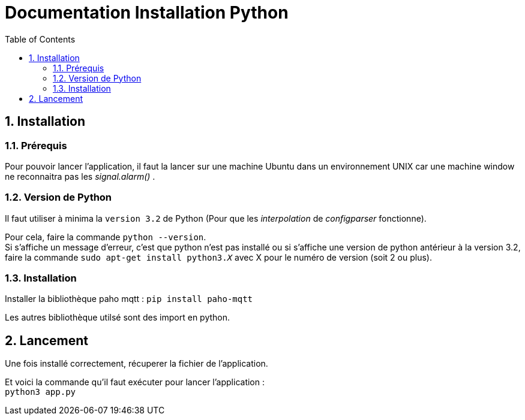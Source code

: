 = Documentation Installation Python
:icons: font
:models: models
:experimental:
:incremental:
:numbered:
:toc: macro
:window: _blank
:correction!:

toc::[]

== Installation

===  Prérequis

Pour pouvoir lancer l'application, il faut la lancer sur une machine Ubuntu dans un environnement UNIX car une machine window ne reconnaitra pas les _signal.alarm()_ . 

===  Version de Python

Il faut utiliser à minima la ``version 3.2`` de Python (Pour que les _interpolation_ de _configparser_ fonctionne).

Pour cela, faire la commande ``python --version``. +
Si s'affiche un message d'erreur, c'est que python n'est pas installé ou si s'affiche une version de python antérieur à la version 3.2, faire la commande ``sudo apt-get install python3._X_`` avec X pour le numéro de version (soit 2 ou plus).

===  Installation

Installer la bibliothèque paho mqtt :
``pip install paho-mqtt``

Les autres bibliothèque utilsé sont des import en python.


== Lancement

Une fois installé correctement, récuperer la fichier de l'application. +

Et voici la commande qu'il faut exécuter pour lancer l'application : +
``python3 app.py``
